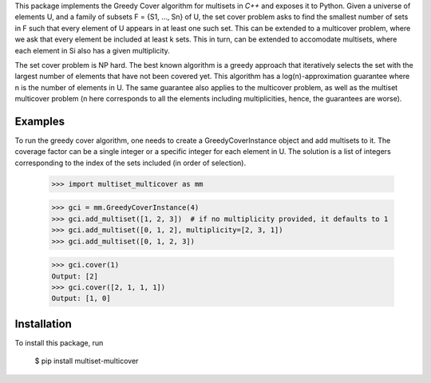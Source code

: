 This package implements the Greedy Cover algorithm for multisets
in `C++` and exposes it to Python.
Given a universe of elements U, and a family of subsets F = {S1, ..., Sn}
of U, the set cover problem asks to find the smallest number of sets in F
such that every element of U appears in at least one such set.
This can be extended to a multicover problem, where we ask that
every element be included at least k sets. This in turn, can be extended
to accomodate multisets, where each element in Si also has a given
multiplicity.

The set cover problem is NP hard. The best known algorithm
is a greedy approach that iteratively selects the set with the largest
number of elements that have not been covered yet. This algorithm
has a log(n)-approximation guarantee where n is the number of elements in U.
The same guarantee also applies to the multicover problem, as well as the
multiset multicover problem (n here corresponds to all the elements including
multiplicities, hence, the guarantees are worse).

Examples
________

To run the greedy cover algorithm, one needs to create a GreedyCoverInstance
object and add multisets to it. The coverage factor can be a single integer
or a specific integer for each element in U.
The solution is a list of integers corresponding to the index of the sets
included (in order of selection).

    >>> import multiset_multicover as mm

    >>> gci = mm.GreedyCoverInstance(4)
    >>> gci.add_multiset([1, 2, 3])  # if no multiplicity provided, it defaults to 1
    >>> gci.add_multiset([0, 1, 2], multiplicity=[2, 3, 1])
    >>> gci.add_multiset([0, 1, 2, 3])

    >>> gci.cover(1)
    Output: [2]
    >>> gci.cover([2, 1, 1, 1])
    Output: [1, 0]

Installation
____________

To install this package, run

    $ pip install multiset-multicover